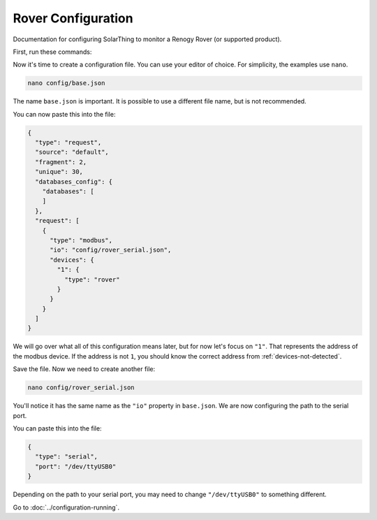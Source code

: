 Rover Configuration
===================

Documentation for configuring SolarThing to monitor a Renogy Rover (or supported product).

First, run these commands:


.. code-block:: shell


.. tabs::

  .. code-tab:: shell Docker Install

    cd <your directory that contains docker-compose.yml>/<rover or main or whatever you called it>

  .. code-tab:: shell Native Install

    cd /opt/solarthing/program/
    ./create_custom.sh custom_rover
    cd custom_rover/

Now it's time to create a configuration file. You can use your editor of choice.
For simplicity, the examples use ``nano``.

.. code-block:: shell

  nano config/base.json

The name ``base.json`` is important. It is possible to use a different file name, but is not recommended.

You can now paste this into the file:


.. code-block:: json

  {
    "type": "request",
    "source": "default",
    "fragment": 2,
    "unique": 30,
    "databases_config": {
      "databases": [
      ]
    },
    "request": [
      {
        "type": "modbus",
        "io": "config/rover_serial.json",
        "devices": {
          "1": {
            "type": "rover"
          }
        }
      }
    ]
  }


We will go over what all of this configuration means later, but for now let's focus on ``"1"``. That represents the address of the modbus device.
If the address is not ``1``, you should know the correct address from :ref:`devices-not-detected`.

Save the file. Now we need to create another file:


.. code-block:: shell

  nano config/rover_serial.json

You'll notice it has the same name as the ``"io"`` property in ``base.json``. We are now configuring the path to the serial port.

You can paste this into the file:


.. code-block:: json

  {
    "type": "serial",
    "port": "/dev/ttyUSB0"
  }

Depending on the path to your serial port, you may need to change ``"/dev/ttyUSB0"`` to something different.

Go to :doc:`../configuration-running`.
